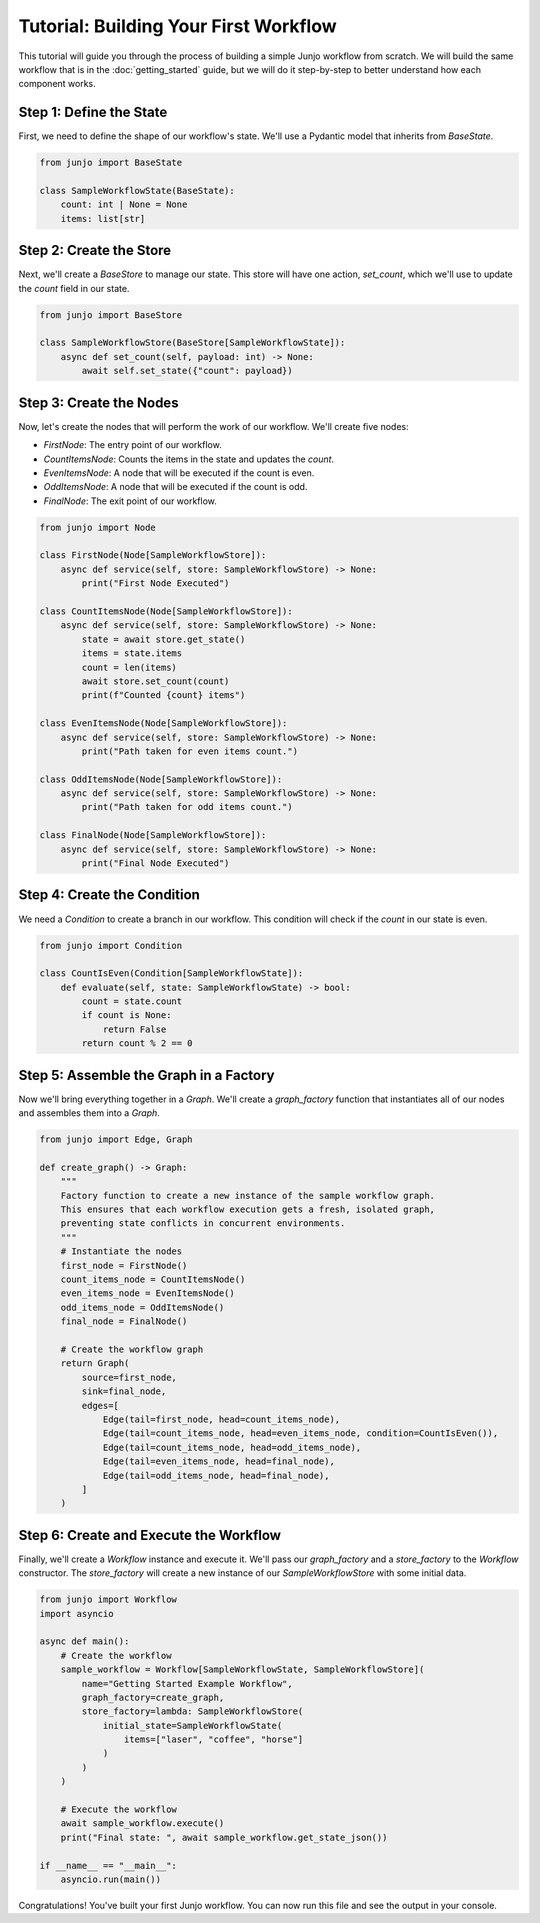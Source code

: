 .. _tutorial:

##############################################################
Tutorial: Building Your First Workflow
##############################################################

.. meta::
    :description: A step-by-step tutorial on building your first Junjo workflow. Learn how to define state, create a store, build nodes, and assemble a graph.
    :keywords: junjo, python, workflow, tutorial, getting started, state management, node, graph

This tutorial will guide you through the process of building a simple Junjo workflow from scratch. We will build the same workflow that is in the :doc:`getting_started` guide, but we will do it step-by-step to better understand how each component works.

Step 1: Define the State
========================

First, we need to define the shape of our workflow's state. We'll use a Pydantic model that inherits from `BaseState`.

.. code-block:: python

    from junjo import BaseState

    class SampleWorkflowState(BaseState):
        count: int | None = None
        items: list[str]

Step 2: Create the Store
========================

Next, we'll create a `BaseStore` to manage our state. This store will have one action, `set_count`, which we'll use to update the `count` field in our state.

.. code-block:: python

    from junjo import BaseStore

    class SampleWorkflowStore(BaseStore[SampleWorkflowState]):
        async def set_count(self, payload: int) -> None:
            await self.set_state({"count": payload})

Step 3: Create the Nodes
========================

Now, let's create the nodes that will perform the work of our workflow. We'll create five nodes:

- `FirstNode`: The entry point of our workflow.
- `CountItemsNode`: Counts the items in the state and updates the `count`.
- `EvenItemsNode`: A node that will be executed if the count is even.
- `OddItemsNode`: A node that will be executed if the count is odd.
- `FinalNode`: The exit point of our workflow.

.. code-block:: python

    from junjo import Node

    class FirstNode(Node[SampleWorkflowStore]):
        async def service(self, store: SampleWorkflowStore) -> None:
            print("First Node Executed")

    class CountItemsNode(Node[SampleWorkflowStore]):
        async def service(self, store: SampleWorkflowStore) -> None:
            state = await store.get_state()
            items = state.items
            count = len(items)
            await store.set_count(count)
            print(f"Counted {count} items")

    class EvenItemsNode(Node[SampleWorkflowStore]):
        async def service(self, store: SampleWorkflowStore) -> None:
            print("Path taken for even items count.")

    class OddItemsNode(Node[SampleWorkflowStore]):
        async def service(self, store: SampleWorkflowStore) -> None:
            print("Path taken for odd items count.")

    class FinalNode(Node[SampleWorkflowStore]):
        async def service(self, store: SampleWorkflowStore) -> None:
            print("Final Node Executed")

Step 4: Create the Condition
============================

We need a `Condition` to create a branch in our workflow. This condition will check if the `count` in our state is even.

.. code-block:: python

    from junjo import Condition

    class CountIsEven(Condition[SampleWorkflowState]):
        def evaluate(self, state: SampleWorkflowState) -> bool:
            count = state.count
            if count is None:
                return False
            return count % 2 == 0

Step 5: Assemble the Graph in a Factory
=======================================

Now we'll bring everything together in a `Graph`. We'll create a `graph_factory` function that instantiates all of our nodes and assembles them into a `Graph`.

.. code-block:: python

    from junjo import Edge, Graph

    def create_graph() -> Graph:
        """
        Factory function to create a new instance of the sample workflow graph.
        This ensures that each workflow execution gets a fresh, isolated graph,
        preventing state conflicts in concurrent environments.
        """
        # Instantiate the nodes
        first_node = FirstNode()
        count_items_node = CountItemsNode()
        even_items_node = EvenItemsNode()
        odd_items_node = OddItemsNode()
        final_node = FinalNode()

        # Create the workflow graph
        return Graph(
            source=first_node,
            sink=final_node,
            edges=[
                Edge(tail=first_node, head=count_items_node),
                Edge(tail=count_items_node, head=even_items_node, condition=CountIsEven()),
                Edge(tail=count_items_node, head=odd_items_node),
                Edge(tail=even_items_node, head=final_node),
                Edge(tail=odd_items_node, head=final_node),
            ]
        )

Step 6: Create and Execute the Workflow
=======================================

Finally, we'll create a `Workflow` instance and execute it. We'll pass our `graph_factory` and a `store_factory` to the `Workflow` constructor. The `store_factory` will create a new instance of our `SampleWorkflowStore` with some initial data.

.. code-block:: python

    from junjo import Workflow
    import asyncio

    async def main():
        # Create the workflow
        sample_workflow = Workflow[SampleWorkflowState, SampleWorkflowStore](
            name="Getting Started Example Workflow",
            graph_factory=create_graph,
            store_factory=lambda: SampleWorkflowStore(
                initial_state=SampleWorkflowState(
                    items=["laser", "coffee", "horse"]
                )
            )
        )

        # Execute the workflow
        await sample_workflow.execute()
        print("Final state: ", await sample_workflow.get_state_json())

    if __name__ == "__main__":
        asyncio.run(main())

Congratulations! You've built your first Junjo workflow. You can now run this file and see the output in your console.